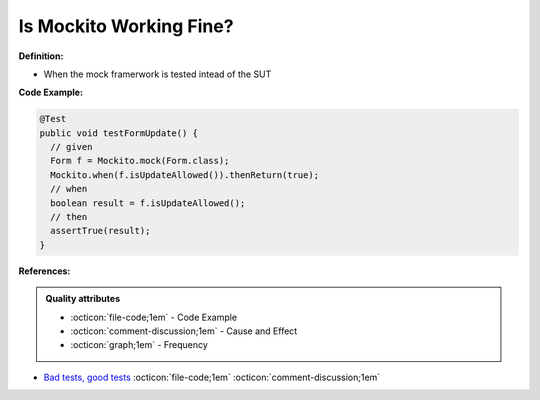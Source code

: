 Is Mockito Working Fine?
^^^^^
**Definition:**

* When the mock framerwork is tested intead of the SUT


**Code Example:**

.. code-block:: java

  @Test
  public void testFormUpdate() {
    // given
    Form f = Mockito.mock(Form.class);
    Mockito.when(f.isUpdateAllowed()).thenReturn(true);
    // when
    boolean result = f.isUpdateAllowed();
    // then
    assertTrue(result);
  }


**References:**

.. admonition:: Quality attributes

    * :octicon:`file-code;1em` -  Code Example
    * :octicon:`comment-discussion;1em` -  Cause and Effect
    * :octicon:`graph;1em` -  Frequency

* `Bad tests, good tests <http://kaczanowscy.pl/books/bad_tests_good_tests.html>`_ :octicon:`file-code;1em` :octicon:`comment-discussion;1em`

